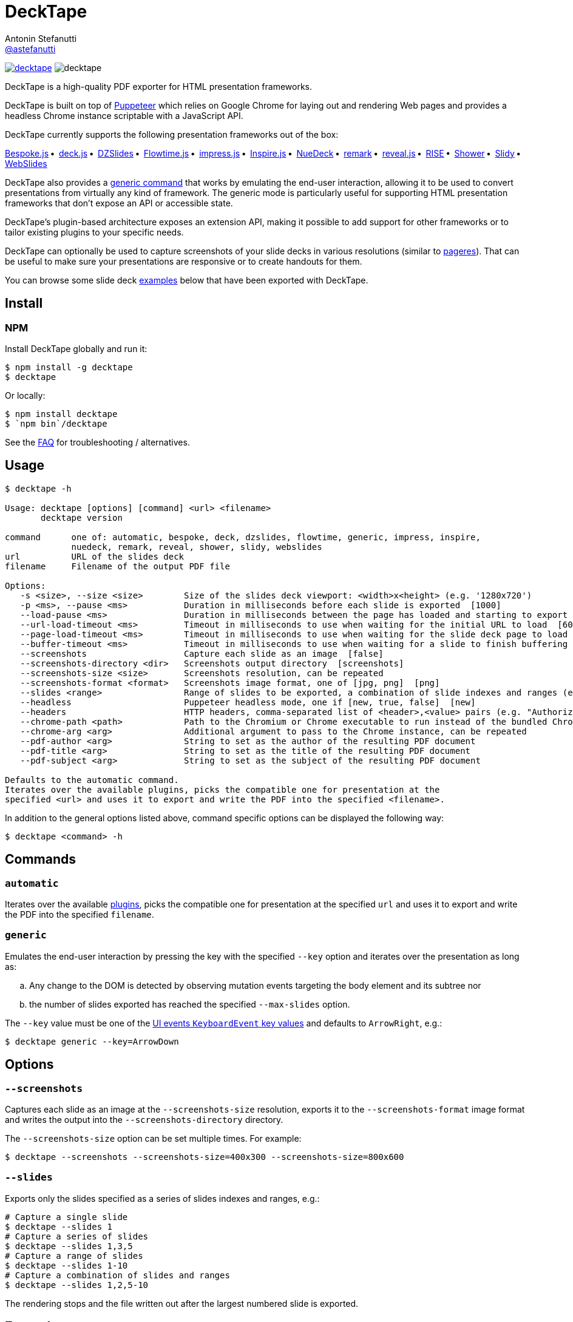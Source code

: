 = DeckTape
Antonin Stefanutti <https://github.com/astefanutti[@astefanutti]>
// Meta
:description: DeckTape is a high-quality PDF exporter for HTML presentation frameworks.
:decktape-version: 3.0.0
// Settings
:idprefix:
:idseparator: -
// Aliases
:bullet: &#8201;&#8226;&#8201;
ifdef::env-github[]
:note-caption: :information_source:
:icon-ban: :no_entry_sign:
:icon-check: :white_check_mark:
:icon-clock: :clock10:
:icon-exclamation: :exclamation:
:icon-exclamation-dim: :grey_exclamation:
:icon-edit: :pencil2:
endif::[]
ifndef::env-github[]
:icons: font
:icon-ban: icon:ban[fw,role=red]
:icon-check: icon:check-square-o[fw,role=green]
:icon-clock: icon:clock-o[fw,role=silver]
:icon-exclamation: icon:exclamation[fw,role=red]
:icon-exclamation-dim: icon:exclamation[fw,role=silver]
:icon-edit: icon:pencil[fw]
endif::[]
// URIs
:uri-badge-npm: https://img.shields.io/npm/v/decktape.svg
:uri-badge-node: https://img.shields.io/node/v/decktape.svg
:uri-decktape-npm: https://www.npmjs.com/package/decktape
:uri-decktape-release: https://github.com/astefanutti/decktape/releases/latest

:uri-puppeteer: https://github.com/GoogleChrome/puppeteer
:uri-w3c-uievents-key: https://www.w3.org/TR/uievents-key/

:uri-docker: https://www.docker.com
:uri-docker-hub: https://hub.docker.com
:uri-docker-image: https://hub.docker.com/r/astefanutti/decktape
:uri-docker-ref: http://docs.docker.com/engine/reference

:uri-bespokejs: http://markdalgleish.com/projects/bespoke.js
:uri-deckjs: http://imakewebthings.com/deck.js
:uri-dzslides: http://paulrouget.com/dzslides
:uri-flowtimejs: https://marcolago.github.io/flowtime.js/
:uri-impressjs: https://impress.js.org
:uri-inspire: https://inspirejs.org
:uri-nuedeck: https://github.com/twitwi/nuedeck
:uri-pageres: https://github.com/sindresorhus/pageres
:uri-remark: https://remarkjs.com
:uri-revealjs: https://revealjs.com
:uri-rise: https://github.com/damianavila/RISE
:uri-shower: https://shwr.me
:uri-slidy: https://www.w3.org/Talks/Tools/Slidy/
:uri-webslides: https://github.com/jlantunez/webslides

image:{uri-badge-npm}[link="{uri-decktape-npm}"] image:{uri-badge-node}[]

{description}

DeckTape is built on top of {uri-puppeteer}[Puppeteer] which relies on Google Chrome for laying out and rendering Web pages and provides a headless Chrome instance scriptable with a JavaScript API.

DeckTape currently supports the following presentation frameworks out of the box:

{uri-bespokejs}[Bespoke.js]{bullet}
{uri-deckjs}[deck.js]{bullet}
{uri-dzslides}[DZSlides]{bullet}
{uri-flowtimejs}[Flowtime.js]{bullet}
{uri-impressjs}[impress.js]{bullet}
{uri-inspire}[Inspire.js]{bullet}
{uri-nuedeck}[NueDeck]{bullet}
{uri-remark}[remark]{bullet}
{uri-revealjs}[reveal.js]{bullet}
{uri-rise}[RISE]{bullet}
{uri-shower}[Shower]{bullet}
{uri-slidy}[Slidy]{bullet}
{uri-webslides}[WebSlides]

DeckTape also provides a <<generic,generic command>> that works by emulating the end-user interaction, allowing it to be used to convert presentations from virtually any kind of framework.
The generic mode is particularly useful for supporting HTML presentation frameworks that don't expose an API or accessible state.

DeckTape's plugin-based architecture exposes an extension API, making it possible to add support for other frameworks or to tailor existing plugins to your specific needs.

DeckTape can optionally be used to capture screenshots of your slide decks in various resolutions (similar to {uri-pageres}[pageres]).
That can be useful to make sure your presentations are responsive or to create handouts for them.

You can browse some slide deck <<examples,examples>> below that have been exported with DeckTape.

== Install

=== NPM

Install DeckTape globally and run it:

```sh
$ npm install -g decktape
$ decktape
```

Or locally:

```sh
$ npm install decktape
$ `npm bin`/decktape
```

See the <<faq,FAQ>> for troubleshooting / alternatives.

== Usage

[source]
----
$ decktape -h

Usage: decktape [options] [command] <url> <filename>
       decktape version

command      one of: automatic, bespoke, deck, dzslides, flowtime, generic, impress, inspire,
             nuedeck, remark, reveal, shower, slidy, webslides
url          URL of the slides deck
filename     Filename of the output PDF file

Options:
   -s <size>, --size <size>        Size of the slides deck viewport: <width>x<height> (e.g. '1280x720')
   -p <ms>, --pause <ms>           Duration in milliseconds before each slide is exported  [1000]
   --load-pause <ms>               Duration in milliseconds between the page has loaded and starting to export slides  [0]
   --url-load-timeout <ms>         Timeout in milliseconds to use when waiting for the initial URL to load  [60000]
   --page-load-timeout <ms>        Timeout in milliseconds to use when waiting for the slide deck page to load  [20000]
   --buffer-timeout <ms>           Timeout in milliseconds to use when waiting for a slide to finish buffering (set to 0 to disable)  [30000]
   --screenshots                   Capture each slide as an image  [false]
   --screenshots-directory <dir>   Screenshots output directory  [screenshots]
   --screenshots-size <size>       Screenshots resolution, can be repeated
   --screenshots-format <format>   Screenshots image format, one of [jpg, png]  [png]
   --slides <range>                Range of slides to be exported, a combination of slide indexes and ranges (e.g. '1-3,5,8')
   --headless                      Puppeteer headless mode, one if [new, true, false]  [new]
   --headers                       HTTP headers, comma-separated list of <header>,<value> pairs (e.g. "Authorization,'Bearer ASDJASLKJALKSJDL'")
   --chrome-path <path>            Path to the Chromium or Chrome executable to run instead of the bundled Chromium
   --chrome-arg <arg>              Additional argument to pass to the Chrome instance, can be repeated
   --pdf-author <arg>              String to set as the author of the resulting PDF document
   --pdf-title <arg>               String to set as the title of the resulting PDF document
   --pdf-subject <arg>             String to set as the subject of the resulting PDF document

Defaults to the automatic command.
Iterates over the available plugins, picks the compatible one for presentation at the
specified <url> and uses it to export and write the PDF into the specified <filename>.
----

In addition to the general options listed above, command specific options can be displayed the following way:

 $ decktape <command> -h

== Commands

[#automatic]
=== `automatic`

Iterates over the available link:plugins[], picks the compatible one for presentation at the specified `url` and uses it to export and write the PDF into the specified `filename`.

[#generic]
=== `generic`

Emulates the end-user interaction by pressing the key with the specified `--key` option and iterates over the presentation as long as:

[loweralpha]
. Any change to the DOM is detected by observing mutation events targeting the body element and its subtree nor
. the number of slides exported has reached the specified `--max-slides` option.

The `--key` value must be one of the {uri-w3c-uievents-key}[UI events `KeyboardEvent` key values] and defaults to `ArrowRight`, e.g.:

 $ decktape generic --key=ArrowDown

== Options

=== `--screenshots`

Captures each slide as an image at the `--screenshots-size` resolution, exports it to the `--screenshots-format` image format and writes the output into the `--screenshots-directory` directory.

The `--screenshots-size` option can be set multiple times. For example:

 $ decktape --screenshots --screenshots-size=400x300 --screenshots-size=800x600

=== `--slides`

Exports only the slides specified as a series of slides indexes and ranges, e.g.:

[source,shell]
----
# Capture a single slide
$ decktape --slides 1
# Capture a series of slides
$ decktape --slides 1,3,5
# Capture a range of slides
$ decktape --slides 1-10
# Capture a combination of slides and ranges
$ decktape --slides 1,2,5-10
----

The rendering stops and the file written out after the largest numbered slide is exported.

== Examples

The following slide deck examples have been exported using DeckTape:

[cols="1v,1v,1v"]
|===
|HTML5 Presentation |Framework |Exported PDF

|https://revealjs.com/demo/[Reveal.js Demo]
|reveal.js
|https://astefanutti.github.io/decktape/examples/reveal-js-demo.pdf[reveal-js-demo.pdf] (2.0MB)

|https://tdd.github.io/devoxx-es6-maintenant/[ES6+ maintenant !]
|reveal.js
|https://astefanutti.github.io/decktape/examples/devoxx-es6-maintenant.pdf[devoxx-es6-maintenant.pdf] (2.3MB)

|https://github.com/hakimel/reveal.js/blob/360bc940062711db9b8020ce4e848f6c37014481/test/examples/math.html[reveal.js MathJax example]
|reveal.js
|https://astefanutti.github.io/decktape/examples/reveal-js-mathjax.pdf[reveal-js-mathjax.pdf] (0.3MB)

|https://artificer.jboss.org/slides/general/opensource-getting-involved.html[Getting Involved in Open Source]
|reveal.js
|https://astefanutti.github.io/decktape/examples/opensource-getting-involved.pdf[opensource-getting-involved.pdf] (0.6MB)

|http://astefanutti.github.io/further-cdi[Going Further with CDI]
|Asciidoctor + DZSlides
|https://astefanutti.github.io/decktape/examples/going-further-with-cdi.pdf[going-further-with-cdi.pdf] (2.4MB)

|http://imakewebthings.com/deck.js[Deck.js Modern HTML Presentations]
|deck.js
|https://astefanutti.github.io/decktape/examples/deck-js-presentation.pdf[deck-js-presentation.pdf] (0.5MB)

|https://remarkjs.com[The Official Remark Slideshow]
|remark
|https://astefanutti.github.io/decktape/examples/remark-js-slideshow.pdf[remark-js-slideshow.pdf] (0.15MB)

|https://joshbode.github.io/remark/ansi.html[Coloured Terminal Listings in Remark]
|remark
|https://astefanutti.github.io/decktape/examples/remark-js-coloured-terminal.pdf[remark-js-coloured-terminal.pdf] (0.12MB)

|https://www.w3.org/Talks/Tools/Slidy[HTML Slidy: Slide Shows in HTML and XHTML]
|Slidy
|https://astefanutti.github.io/decktape/examples/html-slidy-presentation.pdf[html-slidy-presentation.pdf] (0.5MB)

|https://inspirejs.org[Inspire.js: Lean, hackable, extensible slide deck framework]
|Inspire.js
|https://astefanutti.github.io/decktape/examples/inspirejs-sample-slideshow.pdf[inspirejs-sample-slideshow.pdf] (1.9MB)

|https://shwr.me[Shower Presentation Engine]
|Shower
|https://astefanutti.github.io/decktape/examples/shower-presentation-engine.pdf[shower-presentation-engine.pdf] (0.6MB)

|http://mikemaccana.github.io/rejectjs2013[Welcome our new ES5 Overloards]
|Bespoke.js
|https://astefanutti.github.io/decktape/examples/new-es5-overloards.pdf[new-es5-overloards.pdf] (0.2MB)

|https://formidable.com/open-source/spectacle/[Spectacle: A ReactJS Presentation Library]
|Spectacle
|https://astefanutti.github.io/decktape/examples/spectacle-reactjs-presentation.pdf[spectacle-reactjs-presentation.pdf] (1.2MB)
|===

== Docker

DeckTape can be executed within a Docker container from the command-line using the {uri-docker-image}[`astefanutti/decktape`] Docker image available on {uri-docker-hub}[Docker Hub]:

 $ docker run astefanutti/decktape -h

For example:

* To convert an online HTML presentation and have it exported into the working directory under the `slides.pdf` filename:
[source,shell,subs=attributes+]
$ docker run --rm -t -v `pwd`:/slides astefanutti/decktape https://revealjs.com/demo/ slides.pdf

* Or, to convert an HTML presentation that's stored on the local file system in the `home` directory:
[source,shell]
$ docker run --rm -t -v `pwd`:/slides -v ~:/home/user astefanutti/decktape /home/user/slides.html slides.pdf

* Or, to convert an HTML presentation that's deployed on the local host:
[source,shell]
$ docker run --rm -t --net=host -v `pwd`:/slides astefanutti/decktape http://localhost:8000 slides.pdf
+
You may have to use `host.docker.internal` instead of `localhost` on macOS and Windows.

You may want to specify a tag corresponding to a released version of DeckTape for the Docker image, e.g. `astefanutti/decktape:{decktape-version}`.

Besides, it is recommended to use the following options from the {uri-docker-ref}/run[`docker run`] command:

{uri-docker-ref}/run/#clean-up-rm[`--rm`]:: DeckTape is meant to be run as a short-term foreground process so that it's not necessary to have the container's file system persisted after DeckTape exits,
{uri-docker-ref}/commandline/run/#mount-volume-v-read-only[`-v`]:: to mount a data volume so that DeckTape can directly write to the local file system.

Alternatively, you can use the {uri-docker-ref}/commandline/cp[`docker cp`] command, e.g.:

[source,shell,subs=attributes+]
----
# Run docker run without the --rm option
$ docker run astefanutti/decktape {uri-revealjs} slides.pdf
# Copy the exported PDF from the latest used container to the local file system
$ docker cp `docker ps -lq`:slides/slides.pdf .
# Finally remove the latest used container
$ docker rm `docker ps -lq`
----

If your presentation relies on fonts installed on the host system, but not in the base Docker container, you can mount your fonts
directory as a volume, e.g. for macOS:

[source]
$ docker run -v "${HOME}/Library/Fonts:/home/node/.local/share/fonts" ...

== FAQ

=== Install

* *_I'm using Arch Linux, is there an AUR package?_*
+
Yes, it is available at https://aur.archlinux.org/packages/nodejs-decktape/.

=== Usage

* *_Is it possible to pass arguments to Chrome?_*
+
Yes, you can use the `--chrome-arg` option, e.g.:
+
[source,shell]
----
$ decktape ... \
  --chrome-arg=--proxy-server="proxy:8080" \
  --chrome-arg=--allow-file-access-from-files
----
+
The list of Chromium flags can be found https://peter.sh/experiments/chromium-command-line-switches/[here].

=== Troubleshooting

* *_No usable sandbox!_*
+
Arch Linux, among other Linux distributions may have the user namespace in the kernel disabled by default. You can verify this by accessing _chrome://sandbox_ in your chrom[e|ium] browser. You can find more about sandboxing, https://chromium.googlesource.com/chromium/src/+/master/docs/linux_sandboxing.md#User-namespaces-sandbox[here]. As a _temporary_ work-around, you can pass `--chrome-arg=--no-sandbox` as a CLI option.

* *_Failed to read the 'rules' property from 'CSSStyleSheet': Cannot access rules_*
+
Starting Chromium 64, accessing CSS rules in a stylesheet loaded from the local filesystem or an external location violates CORS policies.
As some Decktape plugins tweak the CSS rules for better PDF printing, you need to allow access to local files or external stylesheets by setting the `--disable-web-security` flag option, e.g.:
+
[source,shell]
----
$ decktape ... --chrome-arg=--disable-web-security
----

* *_Layout inconsistencies_*
+
Decktape relies on Pupeteer to convert each slide in PDF format. Slight layout inconsistencies can result as part of this transformation. One workaround is to set a specific slide size using the `-s` option. The value of `-s 1024x768` has generally worked well in such situations.
+
* *_Reveal.js slide generation never finishes_*
+
Decktape does not use the built-in PDF support of reveal.js, and instead captures each slide individually. Therefore you must not append `?print-pdf` or load the print stylesheets in any other way when using Decktape.

== Plugin API

{icon-edit}

